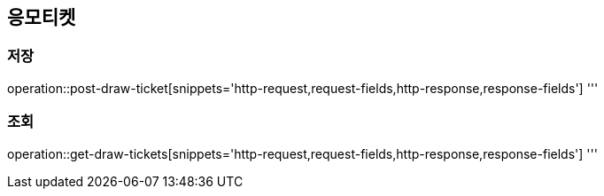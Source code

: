 == 응모티켓

=== 저장
operation::post-draw-ticket[snippets='http-request,request-fields,http-response,response-fields']
'''

=== 조회
operation::get-draw-tickets[snippets='http-request,request-fields,http-response,response-fields']
'''